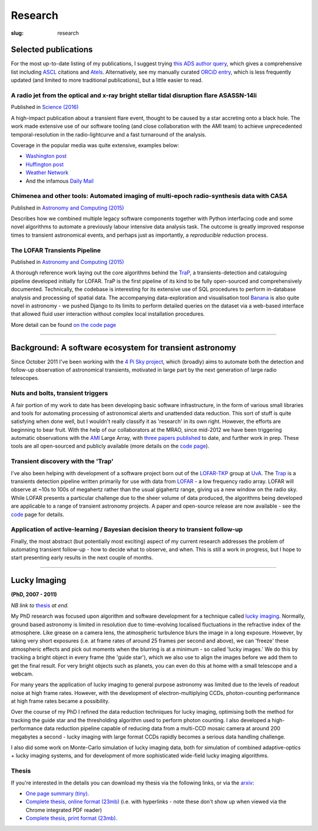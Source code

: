 ########
Research
########
:slug: research

Selected publications
=========================
For the most up-to-date listing of my publications, I suggest trying
`this ADS author query <ADS query_>`_,
which gives a comprehensive list including ASCL_ citations and Atels_.
Alternatively, see my manually curated
`ORCiD entry`_, which is less frequently updated (and limited to more traditional
publications), but a little easier to read.

.. _ADS query: http://labs.adsabs.harvard.edu/adsabs/search/?q=Staley%2C+T&year_from=2007&db_f=astronomy&no_ft=1&bigquery=&aut_f=-(%220%2FStaley%2C+A%22)&page=1
.. _ASCL: http://ascl.net/
.. _Atels: http://www.astronomerstelegram.org/
.. _ORCiD entry: http://orcid.org/0000-0002-4474-5253


A radio jet from the optical and x-ray bright stellar tidal disruption flare ASASSN-14li
-----------------------------------------------------------------------------------------
Published in `Science (2016) <http://www.sciencemag.org/content/351/6268/62>`_

A high-impact publication about a transient flare event, thought to be caused by
a star accreting onto a black hole. The work made extensive use of our software
tooling (and close collaboration with the AMI team)
to achieve unprecedented temporal-resolution in the radio-lightcurve and a fast
turnaround of the analysis.

Coverage in the popular media was quite extensive, examples below:

- `Washington post <https://www.washingtonpost.com/news/speaking-of-science/wp/2015/11/27/scientists-just-caught-a-black-hole-swallowing-a-star-and-burping-a-bit-back-out/>`_
- `Huffington post <http://www.huffingtonpost.com/entry/black-hole-ate-star-burped_565cbaace4b079b2818b5b90>`_
- `Weather Network <http://www.theweathernetwork.com/news/articles/star-eating-black-hole-highlights-universes-cosmic-elegance/60404/>`_
- And the infamous `Daily Mail <http://www.dailymail.co.uk/sciencetech/article-3336226/Massive-black-hole-caught-devouring-star-burping-plasma-speed-light.html>`_

Chimenea and other tools: Automated imaging of multi-epoch radio-synthesis data with CASA
------------------------------------------------------------------------------------------
Published in `Astronomy and Computing (2015) <http://www.sciencedirect.com/science/article/pii/S2213133715000736>`__

Describes how we combined multiple legacy software components together with
Python interfacing code and some novel algorithms to automate a previously
labour intensive data analysis task. The outcome is greatly improved response
times to transient astronomical events,
and perhaps just as importantly, a *reproducible* reduction process.

The LOFAR Transients Pipeline
-------------------------------
Published in `Astronomy and Computing (2015) <http://www.sciencedirect.com/science/article/pii/S2213133715000207>`__

A thorough reference work laying out the core algorithms behind the TraP_, a
transients-detection and cataloguing pipeline developed initially for LOFAR.
TraP is the first pipeline of its kind to be fully open-sourced and
comprehensively documented. Technically, the codebase is interesting for its
extensive use of SQL procedures to perform in-database analysis and processing
of spatial data. The accompanying data-exploration and visualisation tool
Banana_ is also quite novel in astronomy - we pushed Django to its limits to
perform detailed queries on the dataset via a web-based interface that allowed
fluid user interaction without complex local installation procedures.

More detail can be found `on the code page </code#tkp-trap>`_

.. _TraP: https://github.com/transientskp/tkp
.. _Banana: https://github.com/transientskp/banana


--------------------

Background: A software ecosystem for transient astronomy
==================================================================

Since October 2011 I've been working with the `4 Pi Sky project`_, 
which (broadly) aims to automate both the detection and follow-up observation
of astronomical transients, motivated in large part by the next generation
of large radio telescopes.

Nuts and bolts, transient triggers
----------------------------------
A fair portion of my work to date has been developing basic software 
infrastructure, in the form of various small libraries and tools for automating 
processing of astronomical alerts and unattended data reduction.
This sort of stuff is quite satisfying when done well,
but I wouldn't really classify it as 'research' in its own right. 
However, the efforts are beginning to bear fruit.
With the help of our collaborators at the MRAO, 
since mid-2012 we have been triggering automatic observations with the 
`AMI`_ Large Array, with
`three <http://ukads.nottingham.ac.uk/abs/2013MNRAS.428.3114S>`_
`papers <http://adsabs.harvard.edu/abs/2014MNRAS.440.2059A>`_
`published <http://adsabs.harvard.edu/abs/2015MNRAS.446L..66F>`_
to date, and further work in prep.
These tools are all open-sourced and publicly available (more details
on the `code page <{filename}code.rst>`_).
 
Transient discovery with the 'Trap'
-----------------------------------
I've also been helping with development of a software project born out of the
`LOFAR-TKP`_ group at `UvA`_.
The `Trap`_ is a transients detection pipeline 
written primarily for use with data from 
`LOFAR`_ - a low frequency radio array. LOFAR will observe at ~10s to 100s 
of megahertz rather than the usual gigahertz range, 
giving us a new window on the radio sky.
While LOFAR presents a particular challenge due to the sheer volume
of data produced, the algorithms being developed are applicable to a range 
of transient astronomy projects. 
A paper and open-source release are now available - see the
`code </code>`_ page for details.

Application of active-learning / Bayesian decision theory to transient follow-up
--------------------------------------------------------------------------------
Finally, the most abstract (but potentially most exciting)
aspect of my current research addresses the problem of automating
transient follow-up - how to decide what to observe, and when.
This is still a work in progress, but I hope to start presenting early results
in the next couple of months.

--------------


Lucky Imaging
=============

**(PhD, 2007 - 2011)**

*NB link to* thesis_ *at end.*

My PhD research was focused upon algorithm and software development for a 
technique called 
`lucky imaging <http://www.ast.cam.ac.uk/research/lucky>`_.
Normally, ground based astronomy is limited in resolution due to time-evolving 
localised fluctuations in the refractive index of the atmosphere. 
Like grease on a camera lens, the atmospheric turbulence blurs the image in a 
long exposure. 
However, by taking very short exposures (i.e. at frame rates of around 25 frames 
per second and above),
we can 'freeze' these atmospheric effects and pick out moments when the blurring 
is at a minimum - so called 'lucky images.' We do this by tracking a bright 
object in every frame (the 'guide star'), which we also use to align the images 
before we add them to get the final result. 
For very bright objects such as planets, you can even do this at home 
with a small telescope and a webcam.

For many years the application of lucky imaging to general purpose astronomy was limited due to 
the levels of readout noise at high frame rates. However, with the development of electron-multiplying
CCDs, photon-counting performance at high frame rates became a possibility.

Over the course of my PhD I refined the data reduction techniques for lucky imaging,
optimising both the method for tracking the guide star and the thresholding algorithm used to 
perform photon counting. I also developed a high-performance data reduction pipeline
capable of reducing data from a multi-CCD mosaic camera at around 200 megabytes a second - 
lucky imaging with large format CCDs rapidly becomes a serious data handling challenge.  

I also did some work on Monte-Carlo simulation of lucky imaging data, 
both for simulation of combined adaptive-optics + lucky imaging systems, and for development 
of more sophisticated wide-field lucky imaging algorithms.

Thesis
------

If you're interested in the details you can download my thesis via the following
links, or via the `arxiv <http://arxiv.org/abs/1404.5907>`_:
  
- `One page summary (tiny). <http://www.astro.soton.ac.uk/~ts3e11/files/Staley_thesis_summary.pdf>`_  
- `Complete thesis, online format (23mb) <http://www.astro.soton.ac.uk/~ts3e11/files/Staley_thesis_online_version.pdf>`_  
  (i.e. with hyperlinks - note these don't show up when viewed via the Chrome integrated PDF reader)
- `Complete thesis, print format (23mb). <http://www.astro.soton.ac.uk/~ts3e11/files/Staley_thesis_print_version.pdf>`_ 

.. _4 Pi Sky project: http://4pisky.org

.. _AMI: http://www.mrao.cam.ac.uk/facilities/ami/

.. _lofar-tkp: http://www.transientskp.org/
.. _uva:  http://www.astro.uva.nl/
.. _lofar: http://en.wikipedia.org/wiki/LOFAR